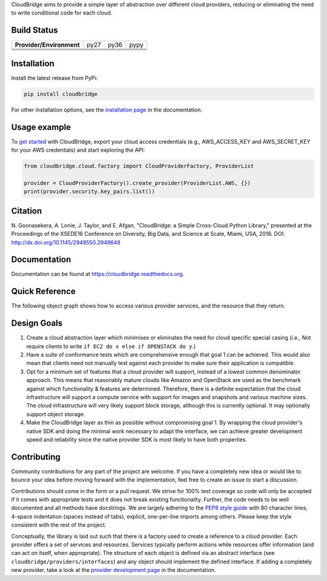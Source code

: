 CloudBridge aims to provide a simple layer of abstraction over
different cloud providers, reducing or eliminating the need to write
conditional code for each cloud.

.. image:: https://landscape.io/github/gvlproject/cloudbridge/master/landscape.svg?style=flat
   :target: https://landscape.io/github/gvlproject/cloudbridge/master
   :alt: Landscape Code Health

.. image:: https://coveralls.io/repos/gvlproject/cloudbridge/badge.svg?branch=master&service=github
   :target: https://coveralls.io/github/gvlproject/cloudbridge?branch=master
   :alt: Code Coverage

.. image:: https://codeclimate.com/github/gvlproject/cloudbridge/badges/gpa.svg
   :target: https://codeclimate.com/github/gvlproject/cloudbridge
   :alt: Code Climate

.. image:: https://img.shields.io/pypi/v/cloudbridge.svg
   :target: https://pypi.python.org/pypi/cloudbridge/
   :alt: latest version available on PyPI

.. image:: https://readthedocs.org/projects/cloudbridge/badge/?version=latest
   :target: http://cloudbridge.readthedocs.org/en/latest/?badge=latest
   :alt: Documentation Status


Build Status
~~~~~~~~~~~~

.. |logo-aws| image:: https://upload.wikimedia.org/wikipedia/commons/1/1d/AmazonWebservices_Logo.svg
   :height: 20px
   :alt: aws
.. |logo-os| image:: https://www.quobyte.com/images/technologies/openstack-logo.svg
   :height: 20px
   :alt: openstack
.. |logo-azure| image:: https://upload.wikimedia.org/wikipedia/commons/a/a8/Microsoft_Azure_Logo.svg
   :width: 130px
   :alt: openstack
.. |logo-gce| image:: https://cloud.google.com/_static/97fb761314/images/cloud/gcp-logo.svg
   :width: 130px
   :alt: gce

.. |aws-py27| image:: https://travis-matrix-badges.herokuapp.com/repos/gvlproject/cloudbridge/branches/master/1
              :target: https://travis-ci.org/gvlproject/cloudbridge
.. |aws-py36| image:: https://travis-matrix-badges.herokuapp.com/repos/gvlproject/cloudbridge/branches/master/3
              :target: https://travis-ci.org/gvlproject/cloudbridge
.. |aws-pypy| image:: https://travis-matrix-badges.herokuapp.com/repos/gvlproject/cloudbridge/branches/master/5
              :target: https://travis-ci.org/gvlproject/cloudbridge

.. |os-py27| image:: https://travis-matrix-badges.herokuapp.com/repos/gvlproject/cloudbridge/branches/master/2
             :target: https://travis-ci.org/gvlproject/cloudbridge
.. |os-py36| image:: https://travis-matrix-badges.herokuapp.com/repos/gvlproject/cloudbridge/branches/master/4
             :target: https://travis-ci.org/gvlproject/cloudbridge
.. |os-pypy| image:: https://travis-matrix-badges.herokuapp.com/repos/gvlproject/cloudbridge/branches/master/6
             :target: https://travis-ci.org/gvlproject/cloudbridge

.. |azure-py27| image:: https://travis-matrix-badges.herokuapp.com/repos/gvlproject/cloudbridge/branches/azure_dev/2
                :target: https://travis-ci.org/gvlproject/cloudbridge/branches
.. |azure-py36| image:: https://travis-matrix-badges.herokuapp.com/repos/gvlproject/cloudbridge/branches/azure_dev/5
                :target: https://travis-ci.org/gvlproject/cloudbridge/branches
.. |azure-pypy| image:: https://travis-matrix-badges.herokuapp.com/repos/gvlproject/cloudbridge/branches/azure_dev/8
                :target: https://travis-ci.org/gvlproject/cloudbridge/branches

.. |gce-py27| image:: https://travis-matrix-badges.herokuapp.com/repos/gvlproject/cloudbridge/branches/gce/3
              :target: https://travis-ci.org/gvlproject/cloudbridge/branches
.. |gce-py36| image:: https://travis-matrix-badges.herokuapp.com/repos/gvlproject/cloudbridge/branches/gce/6
              :target: https://travis-ci.org/gvlproject/cloudbridge/branches
.. |gce-pypy| image:: https://travis-matrix-badges.herokuapp.com/repos/gvlproject/cloudbridge/branches/gce/9
              :target: https://travis-ci.org/gvlproject/cloudbridge/branches

+--------------------------+--------------+--------------+--------------+
| **Provider/Environment** | py27         | py36         | pypy         |
+--------------------------+--------------+--------------+--------------+
| |logo-aws|               | |aws-py27|   | |aws-py36|   | |aws-pypy|   |
+--------------------------+--------------+--------------+--------------+
| |logo-os|                | |os-py27|    | |os-py36|    | |os-pypy|    |
+--------------------------+--------------+--------------+--------------+
| |logo-azure|             | |azure-py27| | |azure-py36| | |azure-py36| |
+--------------------------+--------------+--------------+--------------+
| |logo-gce|               | |gce-py27|   | |gce-py36|   | |gce-pypy|   |
+--------------------------+--------------+--------------+--------------+


Installation
~~~~~~~~~~~~
Install the latest release from PyPi:

.. code-block:: shell

  pip install cloudbridge

For other installation options, see the `installation page`_ in
the documentation.


Usage example
~~~~~~~~~~~~~

To `get started`_ with CloudBridge, export your cloud access credentials
(e.g., AWS_ACCESS_KEY and AWS_SECRET_KEY for your AWS credentials) and start
exploring the API:

.. code-block:: python

  from cloudbridge.cloud.factory import CloudProviderFactory, ProviderList

  provider = CloudProviderFactory().create_provider(ProviderList.AWS, {})
  print(provider.security.key_pairs.list())


Citation
~~~~~~~~

N. Goonasekera, A. Lonie, J. Taylor, and E. Afgan,
"CloudBridge: a Simple Cross-Cloud Python Library,"
presented at the Proceedings of the XSEDE16 Conference on Diversity, Big Data, and Science at Scale, Miami, USA, 2016.
DOI: http://dx.doi.org/10.1145/2949550.2949648


Documentation
~~~~~~~~~~~~~
Documentation can be found at https://cloudbridge.readthedocs.org.


Quick Reference
~~~~~~~~~~~~~~~
The following object graph shows how to access various provider services, and the resource
that they return.

.. image:: http://cloudbridge.readthedocs.org/en/latest/_images/object_relationships_detailed.svg
   :target: http://cloudbridge.readthedocs.org/en/latest/?badge=latest#quick-reference
   :alt: CloudBridge Quick Reference


Design Goals
~~~~~~~~~~~~

1. Create a cloud abstraction layer which minimises or eliminates the need for
   cloud specific special casing (i.e., Not require clients to write
   ``if EC2 do x else if OPENSTACK do y``.)

2. Have a suite of conformance tests which are comprehensive enough that goal
   1 can be achieved. This would also mean that clients need not manually test
   against each provider to make sure their application is compatible.

3. Opt for a minimum set of features that a cloud provider will support,
   instead of  a lowest common denominator approach. This means that reasonably
   mature clouds like Amazon and OpenStack are used as the benchmark against
   which functionality & features are determined. Therefore, there is a
   definite expectation that the cloud infrastructure will support a compute
   service with support for images and snapshots and various machine sizes.
   The cloud infrastructure will very likely support block storage, although
   this is currently optional. It may optionally support object storage.

4. Make the CloudBridge layer as thin as possible without compromising goal 1.
   By wrapping the cloud provider's native SDK and doing the minimal work
   necessary to adapt the interface, we can achieve greater development speed
   and reliability since the native provider SDK is most likely to have both
   properties.


Contributing
~~~~~~~~~~~~
Community contributions for any part of the project are welcome. If you have
a completely new idea or would like to bounce your idea before moving forward
with the implementation, feel free to create an issue to start a discussion.

Contributions should come in the form or a pull request. We strive for 100% test
coverage so code will only be accepted if it comes with appropriate tests and it
does not break existing functionality. Further, the code needs to be well
documented and all methods have docstrings. We are largely adhering to the
`PEP8 style guide`_ with 80 character lines, 4-space indentation (spaces
instead of tabs), explicit, one-per-line imports among others. Please keep the
style consistent with the rest of the project.

Conceptually, the library is laid out such that there is a factory used to
create a reference to a cloud provider. Each provider offers a set of services
and resources. Services typically perform actions while resources offer
information (and can act on itself, when appropriate). The structure of each
object is defined via an abstract interface (see
``cloudbridge/providers/interfaces``) and any object should implement the
defined interface. If adding a completely new provider, take a look at the
`provider development page`_ in the documentation.


.. _`installation page`: http://cloudbridge.readthedocs.org/en/
   latest/topics/install.html
.. _`get started`: http://cloudbridge.readthedocs.org/en/latest/
    getting_started.html
.. _`PEP8 style guide`: https://www.python.org/dev/peps/pep-0008/
.. _`provider development page`: http://cloudbridge.readthedocs.org/
   en/latest/
    topics/provider_development.html
